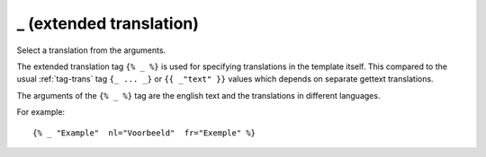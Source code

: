 
.. index:: tag; _ (extended translation)
.. _tag-_:

_ (extended translation)
========================

Select a translation from the arguments.

The extended translation tag ``{% _ %}`` is used for specifying translations in the template itself.  This compared to the usual :ref:`tag-trans` tag ``{_ ... _}`` or ``{{ _"text" }}`` values which depends on separate gettext translations.

The arguments of the ``{% _ %}`` tag are the english text and the translations in different languages.

For example::

   {% _ "Example"  nl="Voorbeeld"  fr="Exemple" %}

.. seealso:: :ref:`tag-trans`.
